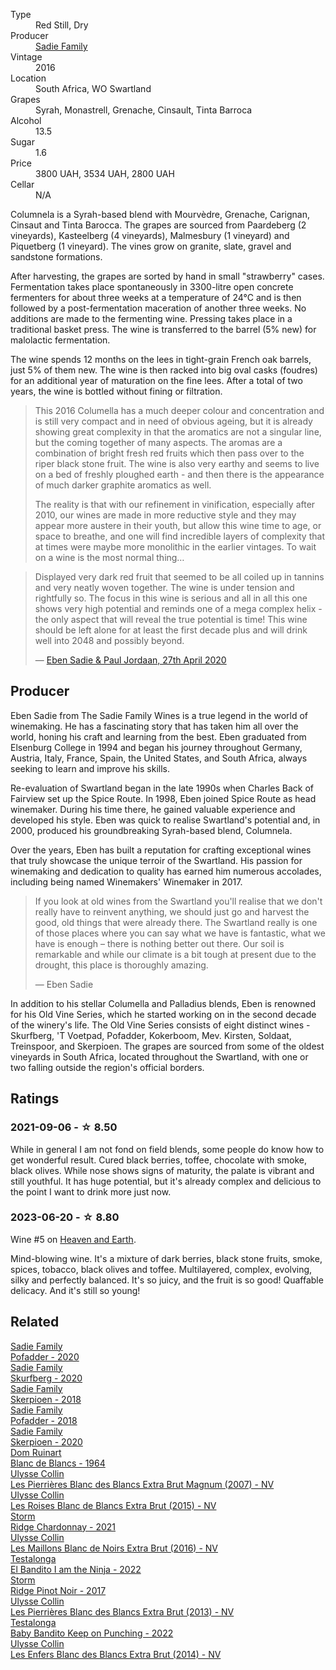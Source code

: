 #+attr_html: :class wine-main-image
[[file:/images/f9/b6ea46-f032-45c3-b18f-951508064989/2023-06-20-17-52-46-IMG-7882@512.webp]]

- Type :: Red Still, Dry
- Producer :: [[barberry:/producers/c7f2173e-1b32-4e44-8da0-bd36f04b3ae0][Sadie Family]]
- Vintage :: 2016
- Location :: South Africa, WO Swartland
- Grapes :: Syrah, Monastrell, Grenache, Cinsault, Tinta Barroca
- Alcohol :: 13.5
- Sugar :: 1.6
- Price :: 3800 UAH, 3534 UAH, 2800 UAH
- Cellar :: N/A

Columnela is a Syrah-based blend with Mourvèdre, Grenache, Carignan,  Cinsaut and Tinta Barocca. The grapes are sourced from Paardeberg (2 vineyards), Kasteelberg (4 vineyards), Malmesbury (1 vineyard) and Piquetberg (1 vineyard). The vines grow on granite, slate, gravel and sandstone formations.

After harvesting, the grapes are sorted by hand in small "strawberry" cases. Fermentation takes place spontaneously in 3300-litre open concrete fermenters for about three weeks at a temperature of 24°C and is then followed by a post-fermentation maceration of another three weeks. No additions are made to the fermenting wine. Pressing takes place in a traditional basket press. The wine is transferred to the barrel (5% new) for malolactic fermentation.

The wine spends 12 months on the lees in tight-grain French oak barrels, just 5% of them new. The wine is then racked into big oval casks (foudres) for an additional year of maturation on the fine lees. After a total of two years, the wine is bottled without fining or filtration.

#+begin_quote
This 2016 Columella has a much deeper colour and concentration and is still very compact and in need of obvious ageing, but it is already showing great complexity in that the aromatics are not a singular line, but the coming together of many aspects. The aromas are a combination of bright fresh red fruits which then pass over to the riper black stone fruit. The wine is also very earthy and seems to live on a bed of freshly ploughed earth - and then there is the appearance of much darker graphite aromatics as well.

The reality is that with our refinement in vinification, especially after 2010, our wines are made in more reductive style and they may appear more austere in their youth, but allow this wine time to age, or space to breathe, and one will find incredible layers of complexity that at times were maybe more monolithic in the earlier vintages. To wait on a wine is the most normal thing...
#+end_quote

#+begin_quote
Displayed very dark red fruit that seemed to be all coiled up in tannins and very neatly woven together. The wine is under tension and rightfully so. The focus in this wine is serious and all in all this one shows very high potential and reminds one of a mega complex helix - the only aspect that will reveal the true potential is time! This wine should be left alone for at least the first decade plus and will drink well into 2048 and possibly beyond.

--- [[https://www.thesadiefamily.com/wp-content/uploads/2021/05/The-Columella-20-Year-Review.pdf][Eben Sadie & Paul Jordaan, 27th April 2020]]
#+end_quote

** Producer

Eben Sadie from The Sadie Family Wines is a true legend in the world of winemaking. He has a fascinating story that has taken him all over the world, honing his craft and learning from the best. Eben graduated from Elsenburg College in 1994 and began his journey throughout Germany, Austria, Italy, France, Spain, the United States, and South Africa, always seeking to learn and improve his skills.

Re-evaluation of Swartland began in the late 1990s when Charles Back of Fairview set up the Spice Route. In 1998, Eben joined Spice Route as head winemaker. During his time there, he gained valuable experience and developed his style. Eben was quick to realise Swartland's potential and, in 2000, produced his groundbreaking Syrah-based blend, Columnela.

Over the years, Eben has built a reputation for crafting exceptional wines that truly showcase the unique terroir of the Swartland. His passion for winemaking and dedication to quality has earned him numerous accolades, including being named Winemakers' Winemaker in 2017.

#+begin_quote
If you look at old wines from the Swartland you'll realise that we don't really have to reinvent anything, we should just go and harvest the good, old things that were already there. The Swartland really is one of those places where you can say what we have is fantastic, what we have is enough – there is nothing better out there. Our soil is remarkable and while our climate is a bit tough at present due to the drought, this place is thoroughly amazing.

--- Eben Sadie
#+end_quote

In addition to his stellar Columella and Palladius blends, Eben is renowned for his Old Vine Series, which he started working on in the second decade of the winery's life. The Old Vine Series consists of eight distinct wines - Skurfberg, 'T Voetpad, Pofadder, Kokerboom, Mev. Kirsten, Soldaat, Treinspoor, and Skerpioen. The grapes are sourced from some of the oldest vineyards in South Africa, located throughout the Swartland, with one or two falling outside the region's official borders.

** Ratings

*** 2021-09-06 - ☆ 8.50

While in general I am not fond on field blends, some people do know how to get wonderful result. Cured black berries, toffee, chocolate with smoke, black olives. While nose shows signs of maturity, the palate is vibrant and still youthful. It has huge potential, but it's already complex and delicious to the point I want to drink more just now.

*** 2023-06-20 - ☆ 8.80

Wine #5 on [[barberry:/posts/2023-06-20-south-africa][Heaven and Earth]].

Mind-blowing wine. It's a mixture of dark berries, black stone fruits, smoke, spices, tobacco, black olives and toffee. Multilayered, complex, evolving, silky and perfectly balanced. It's so juicy, and the fruit is so good! Quaffable delicacy. And it's still so young!

** Related

#+begin_export html
<div class="flex-container">
  <a class="flex-item flex-item-left" href="/wines/42dc355d-a934-4cb0-9592-cf1d474bec57.html">
    <img class="flex-bottle" src="/images/42/dc355d-a934-4cb0-9592-cf1d474bec57/2022-06-08-09-23-47-0AF5D3A0-84A5-40C3-8786-2A427AB3C799-1-105-c@512.webp"></img>
    <section class="h">Sadie Family</section>
    <section class="h text-bolder">Pofadder - 2020</section>
  </a>

  <a class="flex-item flex-item-right" href="/wines/9513b9da-ac70-472c-953a-7cd9e5946b47.html">
    <img class="flex-bottle" src="/images/95/13b9da-ac70-472c-953a-7cd9e5946b47/2022-01-16-11-33-02-F6419DC4-FF8B-4859-8032-237271A372EA-1-105-c@512.webp"></img>
    <section class="h">Sadie Family</section>
    <section class="h text-bolder">Skurfberg - 2020</section>
  </a>

  <a class="flex-item flex-item-left" href="/wines/9df849b5-9f50-4268-8cdd-2376380960fe.html">
    <img class="flex-bottle" src="/images/9d/f849b5-9f50-4268-8cdd-2376380960fe/2020-11-25-10-37-59-8B0A2B72-13EC-44F7-B6A5-9A29CD585976-1-105-c@512.webp"></img>
    <section class="h">Sadie Family</section>
    <section class="h text-bolder">Skerpioen - 2018</section>
  </a>

  <a class="flex-item flex-item-right" href="/wines/ce63f4af-0443-440e-b997-3602ebee4d80.html">
    <img class="flex-bottle" src="/images/ce/63f4af-0443-440e-b997-3602ebee4d80/2020-09-20-10-16-38-A53DA59D-B5CB-4E4C-B3F8-69F419ACAACD-1-105-c@512.webp"></img>
    <section class="h">Sadie Family</section>
    <section class="h text-bolder">Pofadder - 2018</section>
  </a>

  <a class="flex-item flex-item-left" href="/wines/d71fb0cc-4414-437e-8870-a4ef45c8abd8.html">
    <img class="flex-bottle" src="/images/d7/1fb0cc-4414-437e-8870-a4ef45c8abd8/2023-06-20-17-53-52-IMG-7879@512.webp"></img>
    <section class="h">Sadie Family</section>
    <section class="h text-bolder">Skerpioen - 2020</section>
  </a>

  <a class="flex-item flex-item-right" href="/wines/01486ec5-881a-4912-88ed-3fb39fed582a.html">
    <img class="flex-bottle" src="/images/01/486ec5-881a-4912-88ed-3fb39fed582a/2021-09-07-13-12-55-B4F3A2C5-6223-4589-9592-471FAD7EE335-1-105-c@512.webp"></img>
    <section class="h">Dom Ruinart</section>
    <section class="h text-bolder">Blanc de Blancs - 1964</section>
  </a>

  <a class="flex-item flex-item-left" href="/wines/09fbe9bf-7fdf-43a9-869a-5186d39bcf30.html">
    <img class="flex-bottle" src="/images/09/fbe9bf-7fdf-43a9-869a-5186d39bcf30/2021-09-07-10-33-50-E6F349D6-DC1F-486B-8D2A-1DDC033F3CEC-1-105-c@512.webp"></img>
    <section class="h">Ulysse Collin</section>
    <section class="h text-bolder">Les Pierrières Blanc des Blancs Extra Brut Magnum (2007) - NV</section>
  </a>

  <a class="flex-item flex-item-right" href="/wines/50353325-007d-429d-b70b-f9d40206fe8d.html">
    <img class="flex-bottle" src="/images/50/353325-007d-429d-b70b-f9d40206fe8d/2022-06-12-10-33-04-D65986F2-EC26-4271-8BE4-CF93E626D350-1-105-c@512.webp"></img>
    <section class="h">Ulysse Collin</section>
    <section class="h text-bolder">Les Roises Blanc de Blancs Extra Brut (2015) - NV</section>
  </a>

  <a class="flex-item flex-item-left" href="/wines/817f34e2-6083-474d-8458-452569fdbf8a.html">
    <img class="flex-bottle" src="/images/81/7f34e2-6083-474d-8458-452569fdbf8a/2023-06-20-17-53-28-IMG-7880@512.webp"></img>
    <section class="h">Storm</section>
    <section class="h text-bolder">Ridge Chardonnay - 2021</section>
  </a>

  <a class="flex-item flex-item-right" href="/wines/870ccf3b-4295-4932-b8f7-10998dddd6ec.html">
    <img class="flex-bottle" src="/images/87/0ccf3b-4295-4932-b8f7-10998dddd6ec/2021-09-07-10-53-00-53835200-DA5D-4B41-BB5A-9CDD23792753-1-105-c@512.webp"></img>
    <section class="h">Ulysse Collin</section>
    <section class="h text-bolder">Les Maillons Blanc de Noirs Extra Brut (2016) - NV</section>
  </a>

  <a class="flex-item flex-item-left" href="/wines/8f825abb-5543-40ac-a42d-44fd1edf1a7d.html">
    <img class="flex-bottle" src="/images/8f/825abb-5543-40ac-a42d-44fd1edf1a7d/2023-06-20-17-54-33-IMG-7877@512.webp"></img>
    <section class="h">Testalonga</section>
    <section class="h text-bolder">El Bandito I am the Ninja - 2022</section>
  </a>

  <a class="flex-item flex-item-right" href="/wines/967d2311-5188-4cdb-ac6a-6ec94c6e40e0.html">
    <img class="flex-bottle" src="/images/96/7d2311-5188-4cdb-ac6a-6ec94c6e40e0/2023-06-20-17-53-07-IMG-7881@512.webp"></img>
    <section class="h">Storm</section>
    <section class="h text-bolder">Ridge Pinot Noir - 2017</section>
  </a>

  <a class="flex-item flex-item-left" href="/wines/9e6ddc62-a7f8-4b3e-9c50-f8ef00bcda06.html">
    <img class="flex-bottle" src="/images/9e/6ddc62-a7f8-4b3e-9c50-f8ef00bcda06/2021-09-07-11-24-09-61B68BB1-1385-4699-9956-F7F96041E6E4-1-105-c@512.webp"></img>
    <section class="h">Ulysse Collin</section>
    <section class="h text-bolder">Les Pierrières Blanc des Blancs Extra Brut (2013) - NV</section>
  </a>

  <a class="flex-item flex-item-right" href="/wines/f70047ef-3506-4395-ba7d-c6867ab3bd5b.html">
    <img class="flex-bottle" src="/images/f7/0047ef-3506-4395-ba7d-c6867ab3bd5b/2023-06-20-17-54-14-IMG-7878@512.webp"></img>
    <section class="h">Testalonga</section>
    <section class="h text-bolder">Baby Bandito Keep on Punching - 2022</section>
  </a>

  <a class="flex-item flex-item-left" href="/wines/fa32e9d0-b448-4094-9c58-3a371d9dfe33.html">
    <img class="flex-bottle" src="/images/fa/32e9d0-b448-4094-9c58-3a371d9dfe33/2021-09-07-11-24-22-5CFCE1EF-DB19-4940-A6C3-B45320280A75-1-105-c@512.webp"></img>
    <section class="h">Ulysse Collin</section>
    <section class="h text-bolder">Les Enfers Blanc des Blancs Extra Brut (2014) - NV</section>
  </a>

</div>
#+end_export
